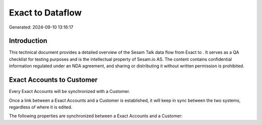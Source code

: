 ==================
Exact to  Dataflow
==================

Generated: 2024-09-10 13:16:17

Introduction
------------

This technical document provides a detailed overview of the Sesam Talk data flow from Exact to . It serves as a QA checklist for testing purposes and is the intellectual property of Sesam.io AS. The content contains confidential information regulated under an NDA agreement, and sharing or distributing it without written permission is prohibited.

Exact Accounts to  Customer
---------------------------
Every Exact Accounts will be synchronized with a  Customer.

Once a link between a Exact Accounts and a  Customer is established, it will keep in sync between the two systems, regardless of where it is edited.

The following properties are synchronized between a Exact Accounts and a  Customer:

.. list-table::
   :header-rows: 1

   * - Exact Accounts Property
     -  Customer Property
     -  Data Type

